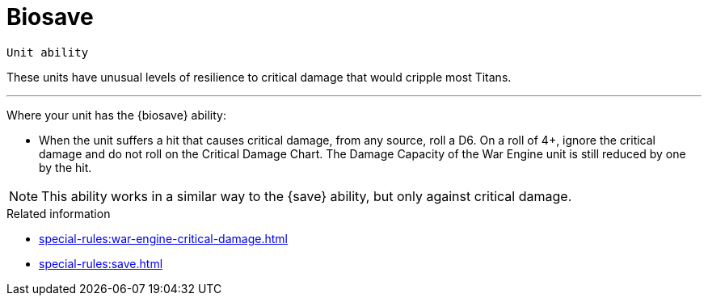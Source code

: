 = Biosave

`Unit ability`

These units have unusual levels of resilience to critical damage that would cripple most Titans.

---

Where your unit has the {biosave} ability:

* When the unit suffers a hit that causes critical damage, from any source, roll a D6. On a roll of 4+, ignore the critical damage and do not roll on the Critical Damage Chart. The Damage Capacity of the War Engine unit is still reduced by one by the hit.

[NOTE]
====
This ability works in a similar way to the {save} ability, but only against critical damage.
====


.Related information
* xref:special-rules:war-engine-critical-damage.adoc[]
* xref:special-rules:save.adoc[]